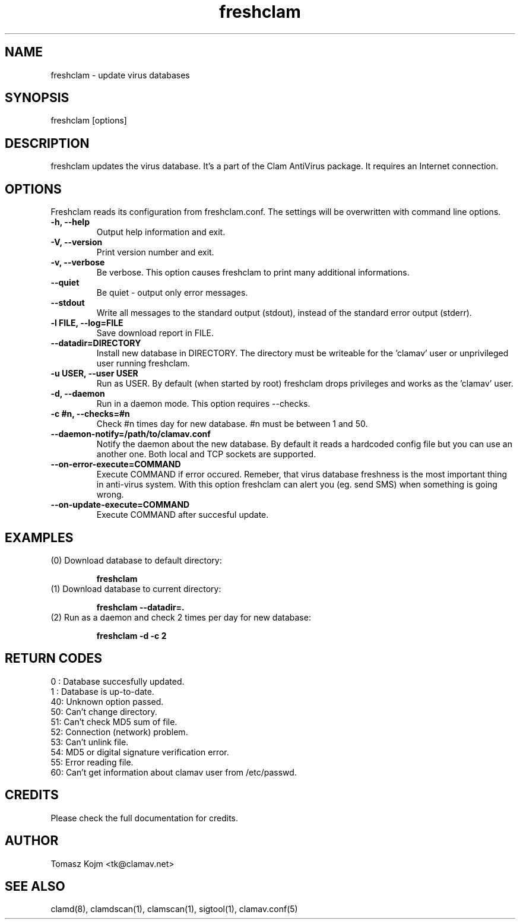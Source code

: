 .\" Manual page created by Tomasz Kojm, 20020415
.TH "freshclam" "1" "February 20, 2004" "Tomasz Kojm" "Clam AntiVirus"
.SH "NAME"
.LP 
freshclam \- update virus databases
.SH "SYNOPSIS"
.LP 
freshclam [options]
.SH "DESCRIPTION"
.LP 
freshclam updates the virus database. It's a part of the Clam AntiVirus package. It requires an Internet connection.
.SH "OPTIONS"
.LP 
Freshclam reads its configuration from freshclam.conf. The settings will be overwritten with command line options.
.TP 
\fB\-h, \-\-help\fR
Output help information and exit.
.TP 
\fB\-V, \-\-version\fR
Print version number and exit.
.TP 
\fB\-v, \-\-verbose\fR
Be verbose. This option causes freshclam to print many additional informations.
.TP 
\fB\-\-quiet\fR
Be quiet \- output only error messages.
.TP 
\fB\-\-stdout\fR
Write all messages to the standard output (stdout), instead of the standard error output (stderr).
.TP 
\fB\-l FILE, \-\-log=FILE\fR
Save download report in FILE.
.TP 
\fB\-\-datadir=DIRECTORY\fR
Install new database in DIRECTORY. The directory must be writeable for the 'clamav' user or unprivileged user running freshclam.
.TP 
\fB\-u USER, \-\-user USER\fR
Run as USER. By default (when started by root) freshclam drops privileges and works as the 'clamav' user.
.TP 
\fB\-d, \-\-daemon\fR
Run in a daemon mode. This option requires \-\-checks.
.TP 
\fB\-c #n, \-\-checks=#n\fR
Check #n times day for new database. #n must be between 1 and 50.
.TP 
\fB\-\-daemon\-notify=/path/to/clamav.conf\fR
Notify the daemon about the new database. By default it reads a hardcoded config file but you can use an another one. Both local and TCP sockets are supported.
.TP 
\fB\-\-on\-error\-execute=COMMAND\fR
Execute COMMAND if error occured. Remeber, that virus database freshness is the most important thing in anti\-virus system. With this option freshclam can alert you (eg. send SMS) when something is going wrong.
.TP 
\fB\-\-on\-update\-execute=COMMAND\fR
Execute COMMAND after succesful update.
.SH "EXAMPLES"
.LP 
.TP 
(0) Download database to default directory:

\fBfreshclam\fR
.TP 
(1) Download database to current directory:

\fBfreshclam \-\-datadir=.\fR
.TP 
(2) Run as a daemon and check 2 times per day for new database:

\fBfreshclam \-d \-c 2\fR
.SH "RETURN CODES"
0 : Database succesfully updated.
.TP 
1 : Database is up\-to\-date.
.TP 
40: Unknown option passed.
.TP 
50: Can't change directory.
.TP 
51: Can't check MD5 sum of file.
.TP 
52: Connection (network) problem.
.TP 
53: Can't unlink file.
.TP 
54: MD5 or digital signature verification error.
.TP 
55: Error reading file.
.TP 
60: Can't get information about clamav user from /etc/passwd.
.SH "CREDITS"
Please check the full documentation for credits.
.SH "AUTHOR"
.LP 
Tomasz Kojm <tk@clamav.net>
.SH "SEE ALSO"
.LP 
clamd(8), clamdscan(1), clamscan(1), sigtool(1), clamav.conf(5)
